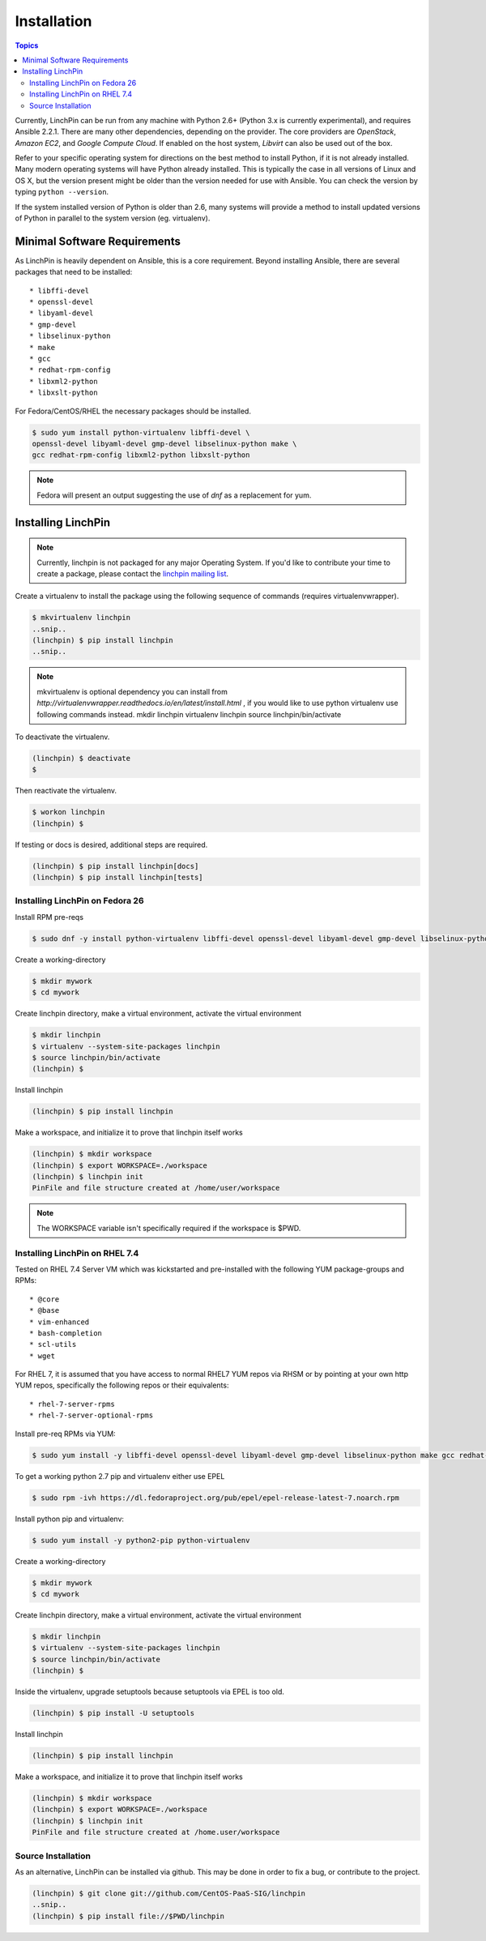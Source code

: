 Installation
============

.. contents:: Topics

Currently, LinchPin can be run from any machine with Python 2.6+ (Python 3.x is currently experimental), and requires Ansible 2.2.1. There are many other dependencies, depending on the provider. The core providers are `OpenStack`, `Amazon EC2`, and `Google Compute Cloud`. If enabled on the host system, `Libvirt` can also be used out of the box.

Refer to your specific operating system for directions on the best method to install Python, if it is not already installed. Many modern operating systems will have Python already installed. This is typically the case in all versions of Linux and OS X, but the version present might be older than the version needed for use with Ansible. You can check the version by typing ``python --version``.

If the system installed version of Python is older than 2.6, many systems will provide a method to install updated versions of Python in parallel to the system version (eg. virtualenv).

.. _minimal_reqs:

Minimal Software Requirements
``````````````````````````````

As LinchPin is heavily dependent on Ansible, this is a core requirement. Beyond installing Ansible, there are several packages that need to be installed::

* libffi-devel
* openssl-devel
* libyaml-devel
* gmp-devel
* libselinux-python
* make
* gcc
* redhat-rpm-config
* libxml2-python
* libxslt-python

For Fedora/CentOS/RHEL the necessary packages should be installed.

.. code-block:: bash

    $ sudo yum install python-virtualenv libffi-devel \
    openssl-devel libyaml-devel gmp-devel libselinux-python make \
    gcc redhat-rpm-config libxml2-python libxslt-python

.. note:: Fedora will present an output suggesting the use of `dnf` as a replacement for yum.


.. _installing_linchpin:

Installing LinchPin
````````````````````

.. note:: Currently, linchpin is not packaged for any major Operating System. If you'd like to contribute your time to create a package, please contact the `linchpin mailing list <mailto:linchpin@redhat.com>`_.

Create a virtualenv to install the package using the following sequence of commands (requires virtualenvwrapper).


.. code-block:: bash

    $ mkvirtualenv linchpin
    ..snip..
    (linchpin) $ pip install linchpin
    ..snip..

.. note:: mkvirtualenv is optional dependency you can install from `http://virtualenvwrapper.readthedocs.io/en/latest/install.html` , if you would like to use python virtualenv use following commands instead.
    mkdir linchpin
    virtualenv linchpin
    source linchpin/bin/activate

To deactivate the virtualenv.

.. code-block:: bash

    (linchpin) $ deactivate
    $

Then reactivate the virtualenv.

.. code-block:: bash

    $ workon linchpin
    (linchpin) $

If testing or docs is desired, additional steps are required.

.. code-block:: bash

    (linchpin) $ pip install linchpin[docs]
    (linchpin) $ pip install linchpin[tests]


Installing LinchPin on Fedora 26
---------------------------------

Install RPM pre-reqs

.. code-block:: bash

    $ sudo dnf -y install python-virtualenv libffi-devel openssl-devel libyaml-devel gmp-devel libselinux-python make gcc redhat-rpm-config libxml2-python


Create a working-directory

.. code-block:: bash

    $ mkdir mywork
    $ cd mywork

Create linchpin directory, make a virtual environment, activate the virtual environment

.. code-block:: bash

    $ mkdir linchpin
    $ virtualenv --system-site-packages linchpin
    $ source linchpin/bin/activate
    (linchpin) $

Install linchpin

.. code-block:: bash

    (linchpin) $ pip install linchpin

Make a workspace, and initialize it to prove that linchpin itself works

.. code-block:: bash

    (linchpin) $ mkdir workspace
    (linchpin) $ export WORKSPACE=./workspace
    (linchpin) $ linchpin init
    PinFile and file structure created at /home/user/workspace

.. note:: The WORKSPACE variable isn't specifically required if the workspace is $PWD.

Installing LinchPin on RHEL 7.4
---------------------------------

Tested on RHEL 7.4 Server VM which was kickstarted and pre-installed with the following YUM package-groups and RPMs::

* @core
* @base
* vim-enhanced
* bash-completion
* scl-utils
* wget

For RHEL 7, it is assumed that you have access to normal RHEL7 YUM repos via RHSM or by pointing at your own http YUM repos, specifically the following repos or their equivalents::

* rhel-7-server-rpms
* rhel-7-server-optional-rpms

Install pre-req RPMs via YUM:

.. code-block:: bash

    $ sudo yum install -y libffi-devel openssl-devel libyaml-devel gmp-devel libselinux-python make gcc redhat-rpm-config libxml2-devel libxslt-devel libxslt-python libxslt-python

To get a working python 2.7 pip and virtualenv either use EPEL

.. code-block:: bash

    $ sudo rpm -ivh https://dl.fedoraproject.org/pub/epel/epel-release-latest-7.noarch.rpm

Install python pip and virtualenv:

.. code-block:: bash

    $ sudo yum install -y python2-pip python-virtualenv

Create a working-directory

.. code-block:: bash

    $ mkdir mywork
    $ cd mywork

Create linchpin directory, make a virtual environment, activate the virtual environment

.. code-block:: bash

    $ mkdir linchpin
    $ virtualenv --system-site-packages linchpin
    $ source linchpin/bin/activate
    (linchpin) $

Inside the virtualenv, upgrade setuptools because setuptools via EPEL is too old.

.. code-block:: bash

    (linchpin) $ pip install -U setuptools

Install linchpin

.. code-block:: bash

    (linchpin) $ pip install linchpin

Make a workspace, and initialize it to prove that linchpin itself works

.. code-block:: bash

    (linchpin) $ mkdir workspace
    (linchpin) $ export WORKSPACE=./workspace
    (linchpin) $ linchpin init
    PinFile and file structure created at /home.user/workspace

Source Installation
-------------------

As an alternative, LinchPin can be installed via github. This may be done in order to fix a bug, or contribute to the project.

.. code-block:: bash

    (linchpin) $ git clone git://github.com/CentOS-PaaS-SIG/linchpin
    ..snip..
    (linchpin) $ pip install file://$PWD/linchpin


.. seealso::

    `User Mailing List <https://www.redhat.com/mailman/listinfo/linchpin>`_
        Subscribe and participate. A great place for Q&A
    `irc.freenode.net <http://irc.freenode.net>`_
        #linchpin IRC chat channel
